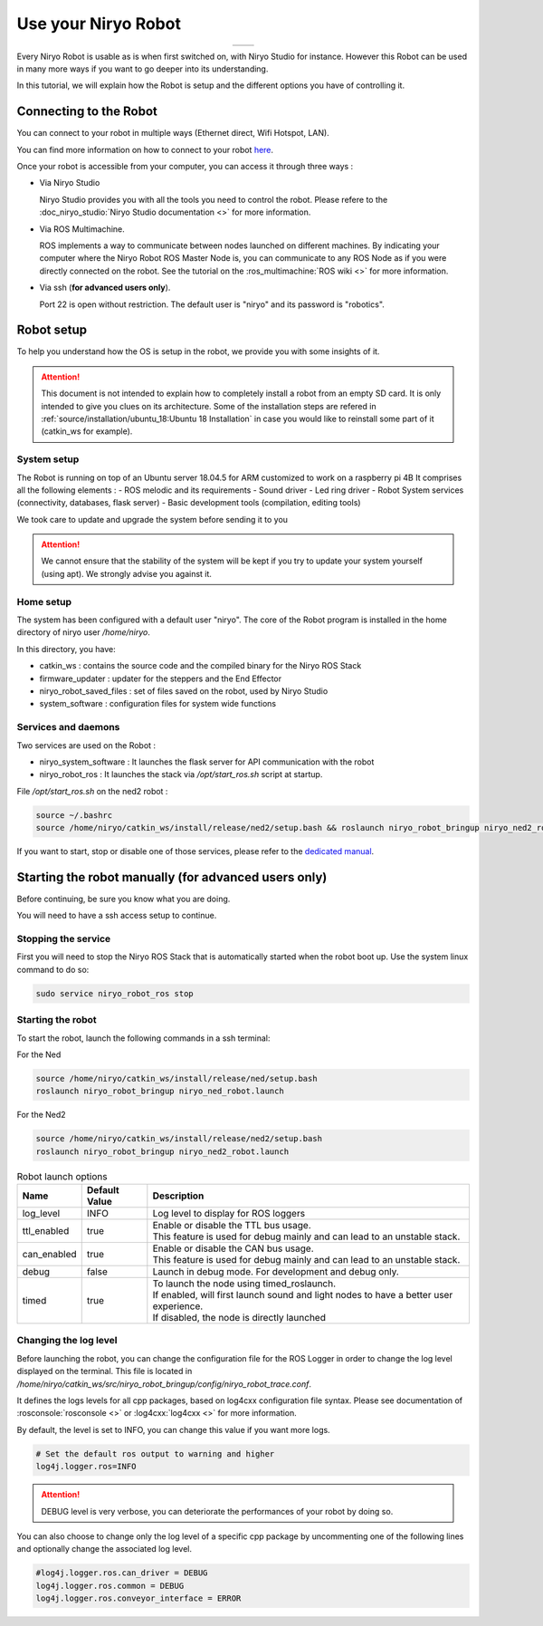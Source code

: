 *******************************************
Use your Niryo Robot
*******************************************

.. list-table::
   :header-rows: 0
   :widths: auto
   :align: center

   *  -  .. image:: ../images/niryo_one_front.jpg
                  :alt: One
                  :width: 300px
                  :align: center
      -  .. image:: ../images/niryo_ned_front.jpg
                  :alt: Ned
                  :width: 300px
                  :align: center

Every Niryo Robot is usable as is when first switched on, with Niryo Studio for instance.
However this Robot can be used in many more ways if you want to go deeper into its understanding.

In this tutorial, we will explain how the Robot is setup and the different options you have of controlling it.

Connecting to the Robot
======================================
You can connect to your robot in multiple ways (Ethernet direct, Wifi Hotspot, LAN).

You can find more information on how to connect to your robot `here <https://docs.niryo.com/product/niryo-studio/source/connection.html>`_.

Once your robot is accessible from your computer, you can access it through three ways :

* Via Niryo Studio
  
  Niryo Studio provides you with all the tools you need to control the robot.
  Please refere to the :doc_niryo_studio:`Niryo Studio documentation <>` for more information.
  
* Via ROS Multimachine.
  
  ROS implements a way to communicate between nodes launched on different machines.
  By indicating your computer where the Niryo Robot ROS Master Node is, you can communicate to any ROS Node as 
  if you were directly connected on the robot. 
  See the tutorial on the :ros_multimachine:`ROS wiki <>` for more information.

* Via ssh (**for advanced users only**). 
  
  Port 22 is open without restriction. The default user is "niryo" and its password is "robotics".

Robot setup
=========================================

To help you understand how the OS is setup in the robot, we provide you with some insights of it.

.. attention::
   This document is not intended to explain how to completely install a robot from an empty SD card.
   It is only intended to give you clues on its architecture.
   Some of the installation steps are refered in :ref:`source/installation/ubuntu_18:Ubuntu 18 Installation`
   in case you would like to reinstall some part of it (catkin_ws for example).

System setup
^^^^^^^^^^^^^^^^^^^^^^^^^^^^^^^

The Robot is running on top of an Ubuntu server 18.04.5 for ARM customized to work on a raspberry pi 4B
It comprises all the following elements :
- ROS melodic and its requirements
- Sound driver
- Led ring driver
- Robot System services (connectivity, databases, flask server)
- Basic development tools (compilation, editing tools)

We took care to update and upgrade the system before sending it to you

.. attention::
   We cannot ensure that the stability of the system will be kept if you try to update your system yourself (using apt).
   We strongly advise you against it.

Home setup
^^^^^^^^^^^^^^^^^^^^^^^^^^^
The system has been configured with a default user "niryo".
The core of the Robot program is installed in the home directory of niryo user */home/niryo*.

In this directory, you have:

- catkin_ws : contains the source code and the compiled binary for the Niryo ROS Stack
- firmware_updater : updater for the steppers and the End Effector
- niryo_robot_saved_files : set of files saved on the robot, used by Niryo Studio
- system_software : configuration files for system wide functions

Services and daemons
^^^^^^^^^^^^^^^^^^^^^^^^^^^^^^^
Two services are used on the Robot : 

- niryo_system_software : It launches the flask server for API communication with the robot

- niryo_robot_ros : It launches the stack via */opt/start_ros.sh* script at startup. 

File */opt/start_ros.sh* on the ned2 robot :

.. code::

   source ~/.bashrc
   source /home/niryo/catkin_ws/install/release/ned2/setup.bash && roslaunch niryo_robot_bringup niryo_ned2_robot.launch&


If you want to start, stop or disable one of those services, please refer to the `dedicated manual <https://manpages.ubuntu.com/manpages/bionic/man8/service.8.html>`_.


Starting the robot manually (for advanced users only)
========================================================
Before continuing, be sure you know what you are doing. 

You will need to have a ssh access setup to continue.


Stopping the service
^^^^^^^^^^^^^^^^^^^^^^^^^^
First you will need to stop the Niryo ROS Stack that is automatically started when the robot boot up.
Use the system linux command to do so:

.. code::

   sudo service niryo_robot_ros stop

Starting the robot
^^^^^^^^^^^^^^^^^^^^^^^^^^^
To start the robot, launch the following commands in a ssh terminal:

For the Ned

.. code::

   source /home/niryo/catkin_ws/install/release/ned/setup.bash
   roslaunch niryo_robot_bringup niryo_ned_robot.launch

For the Ned2

.. code::

   source /home/niryo/catkin_ws/install/release/ned2/setup.bash
   roslaunch niryo_robot_bringup niryo_ned2_robot.launch

.. list-table:: Robot launch options
   :header-rows: 1
   :widths: auto
   :stub-columns: 0
   :align: center

   *  - Name
      - Default Value 
      - Description
   *  - log_level
      - INFO
      - Log level to display for ROS loggers
   *  - ttl_enabled
      - true
      - | Enable or disable the TTL bus usage. 
        | This feature is used for debug mainly and can lead to an unstable stack.
   *  - can_enabled
      - true
      - | Enable or disable the CAN bus usage. 
        | This feature is used for debug mainly and can lead to an unstable stack.
   *  - debug
      - false
      - Launch in debug mode. For development and debug only.
   *  - timed
      - true
      - | To launch the node using timed_roslaunch. 
        | If enabled, will first launch sound and light nodes to have a better user experience. 
        | If disabled, the node is directly launched
  
Changing the log level
^^^^^^^^^^^^^^^^^^^^^^^^^^
Before launching the robot, you can change the configuration file for the ROS Logger in order to change the log level displayed on the terminal.
This file is located in */home/niryo/catkin_ws/src/niryo_robot_bringup/config/niryo_robot_trace.conf*.

It defines the logs levels for all cpp packages, based on log4cxx configuration file syntax.
Please see documentation of :rosconsole:`rosconsole <>` or :log4cxx:`log4cxx <>` for more information.

By default, the level is set to INFO, you can change this value if you want more logs.

.. code::

   # Set the default ros output to warning and higher
   log4j.logger.ros=INFO

.. attention::
   DEBUG level is very verbose, you can deteriorate the performances of your robot by doing so.

You can also choose to change only the log level of a specific cpp package by uncommenting one of the following lines and 
optionally change the associated log level.

.. code::

   #log4j.logger.ros.can_driver = DEBUG
   log4j.logger.ros.common = DEBUG
   log4j.logger.ros.conveyor_interface = ERROR

